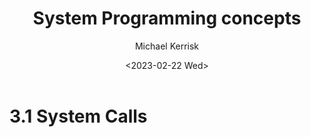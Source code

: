 #+title: System Programming concepts
#+AUTHOR: Michael Kerrisk
#+date: <2023-02-22 Wed>

* 3.1 System Calls
